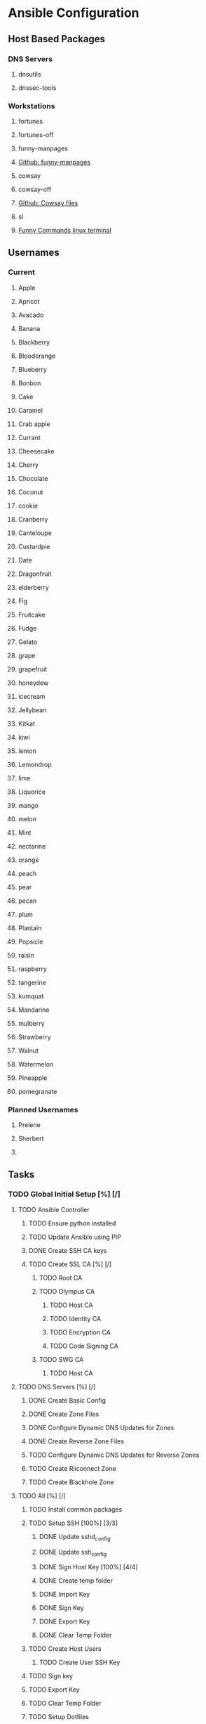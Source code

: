 * Ansible Configuration
** Host Based Packages
*** DNS Servers
**** dnsutils 
**** dnssec-tools
*** Workstations
**** fortunes
**** fortunes-off
**** funny-manpages
**** [[https://github.com/ltworf/funny-manpages][Github: funny-manpages]]
**** cowsay
**** cowsay-off
**** [[https://github.com/paulkaefer/cowsay-files][Github: Cowsay files]]
**** sl
**** [[https://www.tecmint.com/20-funny-commands-of-linux-or-linux-is-fun-in-terminal/][Funny Commands linux terminal]]
** Usernames
*** Current
**** Apple
**** Apricot
**** Avacado
**** Banana
**** Blackberry
**** Bloodorange
**** Blueberry
**** Bonbon
**** Cake
**** Caramel
**** Crab apple
**** Currant
**** Cheesecake
**** Cherry
**** Chocolate
**** Coconut
**** cookie
**** Cranberry
**** Canteloupe
**** Custardpie
**** Date
**** Dragonfruit
**** elderberry
**** Fig
**** Fruitcake
**** Fudge
**** Gelato
**** grape
**** grapefruit
**** honeydew
**** icecream
**** Jellybean
**** Kitkat
**** kiwi
**** lemon
**** Lemondrop
**** lime
**** Liquorice
**** mango
**** melon
**** Mint
**** nectarine
**** orange
**** peach
**** pear
**** pecan
**** plum
**** Plantain
**** Popsicle
**** raisin
**** raspberry
**** tangerine
**** kumquat
**** Mandarine
**** mulberry
**** Strawberry
**** Walnut
**** Watermelon     
**** Pineapple 
**** pomegranate
*** Planned Usernames


**** Prelene
**** Sherbert
**** 

** Tasks
*** TODO Global Initial Setup [%] [/]
**** TODO Ansible Controller
***** TODO Ensure python installed
***** TODO Update Ansible using PIP
***** DONE Create SSH CA keys
     CLOSED: [2019-07-12 Fri 01:11]
     :LOGBOOK:
     - State "DONE"       from "TODO"       [2019-07-12 Fri 01:11]
     :END:
***** TODO Create SSL CA [%] [/]
****** TODO Root CA
****** TODO Olympus CA
******* TODO Host CA
******* TODO Identity CA
******* TODO Encryption CA
******* TODO Code Signing CA
****** TODO SWG CA
******* TODO Host CA
**** TODO DNS Servers [%] [/]
***** DONE Create Basic Config
      CLOSED: [2020-08-05 Wed 18:08]
      :LOGBOOK:
      - State "DONE"       from "TODO"       [2020-08-05 Wed 18:08]
      :END:
***** DONE Create Zone Files
      CLOSED: [2020-08-05 Wed 18:08]
      :LOGBOOK:
      - State "DONE"       from "TODO"       [2020-08-05 Wed 18:08]
      :END:
***** DONE Configure Dynamic DNS Updates for Zones
      CLOSED: [2020-08-05 Wed 18:08]
      :LOGBOOK:
      - State "DONE"       from "TODO"       [2020-08-05 Wed 18:08]
      :END:
***** DONE Create Reverse Zone Files
      CLOSED: [2020-08-05 Wed 18:09]
      :LOGBOOK:
      - State "DONE"       from "TODO"       [2020-08-05 Wed 18:09]
      :END:
***** TODO Configure Dynamic DNS Updates for Reverse Zones
***** TODO Create Riiconnect Zone
***** TODO Create Blackhole Zone
**** TODO All [%] [/]
***** TODO Install common packages
***** TODO Setup SSH [100%] [3/3]
****** DONE Update sshd_config
      CLOSED: [2020-04-19 Sun 14:39]
      :LOGBOOK:
      - State "DONE"       from "OWN"        [2020-04-19 Sun 14:39]
      :END:
****** DONE Update ssh_config
      CLOSED: [2020-04-19 Sun 14:39]
      :LOGBOOK:
      - State "DONE"       from "TODO"       [2020-04-19 Sun 14:39]
      :END:
****** DONE Sign Host Key [100%] [4/4]
      CLOSED: [2020-04-19 Sun 14:40]
      :LOGBOOK:
      - State "DONE"       from "TODO"       [2020-04-19 Sun 14:40]
      :END:
****** DONE Create temp folder
       CLOSED: [2019-07-12 Fri 01:12]
       :LOGBOOK:
       - State "DONE"       from "TODO"       [2019-07-12 Fri 01:12]
       :END:
****** DONE Import Key
       CLOSED: [2019-07-12 Fri 01:12]
       :LOGBOOK:
       - State "DONE"       from "TODO"       [2019-07-12 Fri 01:12]
       :END:
****** DONE Sign Key
       CLOSED: [2019-07-12 Fri 01:12]
       :LOGBOOK:
       - State "DONE"       from "TODO"       [2019-07-12 Fri 01:12]
       :END:
****** DONE Export Key
       CLOSED: [2020-04-19 Sun 14:40]
       :LOGBOOK:
       - State "DONE"       from "TODO"       [2020-04-19 Sun 14:40]
       :END:
****** DONE Clear Temp Folder
       CLOSED: [2019-07-12 Fri 01:12]
       :LOGBOOK:
       - State "DONE"       from "TODO"       [2019-07-12 Fri 01:12]
       :END:
***** TODO Create Host Users
****** TODO Create User SSH Key
***** TODO Sign key
***** TODO Export Key
***** TODO Clear Temp Folder
***** TODO Setup Dotfiles
***** TODO Remove 'Pi' User
***** TODO Reboot Systems
**** TODO Samba [%] [/]
***** DONE Create Samba ADDCs
      CLOSED: [2020-08-05 Wed 18:17]
      :LOGBOOK:
      - State "DONE"       from "TODO"       [2020-08-05 Wed 18:17]
      :END:
***** DONE Create Sync
      CLOSED: [2020-08-05 Wed 18:17]
      :LOGBOOK:
      - State "DONE"       from "TODO"       [2020-08-05 Wed 18:17]
      :END:
***** TODO Create Samba File Server
***** TODO Create Samba users
****** TODO Create User GPG key
******* TODO Create tmp folder
******* TODO Import gpg auth keys
******* TODO Sign key
******* TODO Export Key
******* TODO Clear Temp Folder
****** DONE Setup Dotfiles
       CLOSED: [2020-08-24 Mon 14:06]
       :LOGBOOK:
       - State "DONE"       from "TODO"       [2020-08-24 Mon 14:06]
       :END:
**** TODO Database Servers
**** TODO Webservers
***** TODO Mediawiki Installer
***** TODO Drupal Installer
***** TODO LAM Installer
***** TODO PhpMyAdmin Installer
***** TODO Generic Site installer
***** TODO Letsencrypt Certs for sites
**** TODO Email Servers
**** TODO MythTV
***** TODO MythTV Backend
***** TODO MythTV Frontend
***** TODO Mythnetvision
***** TODO MythGame
**** TODO Game System
***** TODO RetroPi
***** TODO Install Games

**** TODO Home Assistant
**** TODO Packages
***** TODO Emacs
***** TODO KeepassXC
***** TODO MythTV
***** TODO AntimicroX
**** TODO Owntracks
**** TODO OpenVPN (Wireguard ?)
***** TODO Samba
*** TODO Ongoing
**** TODO Recurring System updates
   * TODO Recurring DNS Updates
** References
*** Ansible
**** [[https://blog.newrelic.com/engineering/ansible-best-practices-guide][Ansible Best Practices Guide]]
*** Vault
**** [[https://devops.stackexchange.com/questions/3282/where-to-put-ansible-vault-password][Stackexchange: Where to put ansible vault password]]
**** [[https://devops.stackexchange.com/questions/709/what-are-best-practices-for-using-ansible-vault-on-public-cis-and-source-contro][Stackexchange: Best Practices for using ansible vault]]
**** [[https://docs.ansible.com/ansible/latest/user_guide/vault.html][Ansible Docs: Vault]]
**** [[https://gist.github.com/xoyabc/4ab27d181808affa6450ee481e0ff9b2][Gist: Ansible Vault example]]
*** Certificate Authority
**** [[https://tikalk.com/posts/2016/10/30/Running-Your-Own-Ansible-Driven-CA][Running your  own ansible driven CA]]
**** [[https://blog.confirm.ch/adding-a-new-trusted-certificate-authority/][Adding a new trusted certificate authority]]
**** [[https://www.github.com/debops/ansible-pki][Github: DebOps Ansible PKI]]
*** Samba
**** [[https://fy.blackhats.net.au/blog/html/2018/04/18/making_samba_4_the_default_ldap_server.html][Making Samba 4 the default LDAP server]]
*** Yubikey
**** [[https://askubuntu.com/questions/599825/yubikey-two-factor-authentication-full-disk-encryption-via-luks/599826#599826][Yubikey Two-Factor Authentication Full Disk Encryption Via Luks]]
**** [[https://www.chrisiaanconover.com/blog/yubikeyconfig/][Configure Yubikey for Maximum Usefulness]]
**** [[http://sysmic.org.dotclear/index.php?post/2010/03/24/Convert-keys-between-GnuPG%2C-OpenSsh-and-OpenSSL][Convert Keys between GnuPG, OpenSSH, and OpenSSL]] 
**** [[https://www.github.com/mludvig/yubikey-ldap][Github: mludvig Yubikey-ldap]]
**** [[https://fy.blackhats.net.au/blog/html/2018/02/27/smartcards_and_you_how_to_make_them_work_on_fedora_rhel.html][Smartcards adn you, how to make them work on Fedora]]
*** Mikrotik
**** [[https://www.mikrotik.com/wiki/Drop_port_scanners][Drop Port Scanners]]
**** TODO FreeRadius
**** TODO NFS
**** TODO SSSD
**** TODO MQTT
**** TODO Grub
**** TODO Gitlab
**** TODO InfluxDB
